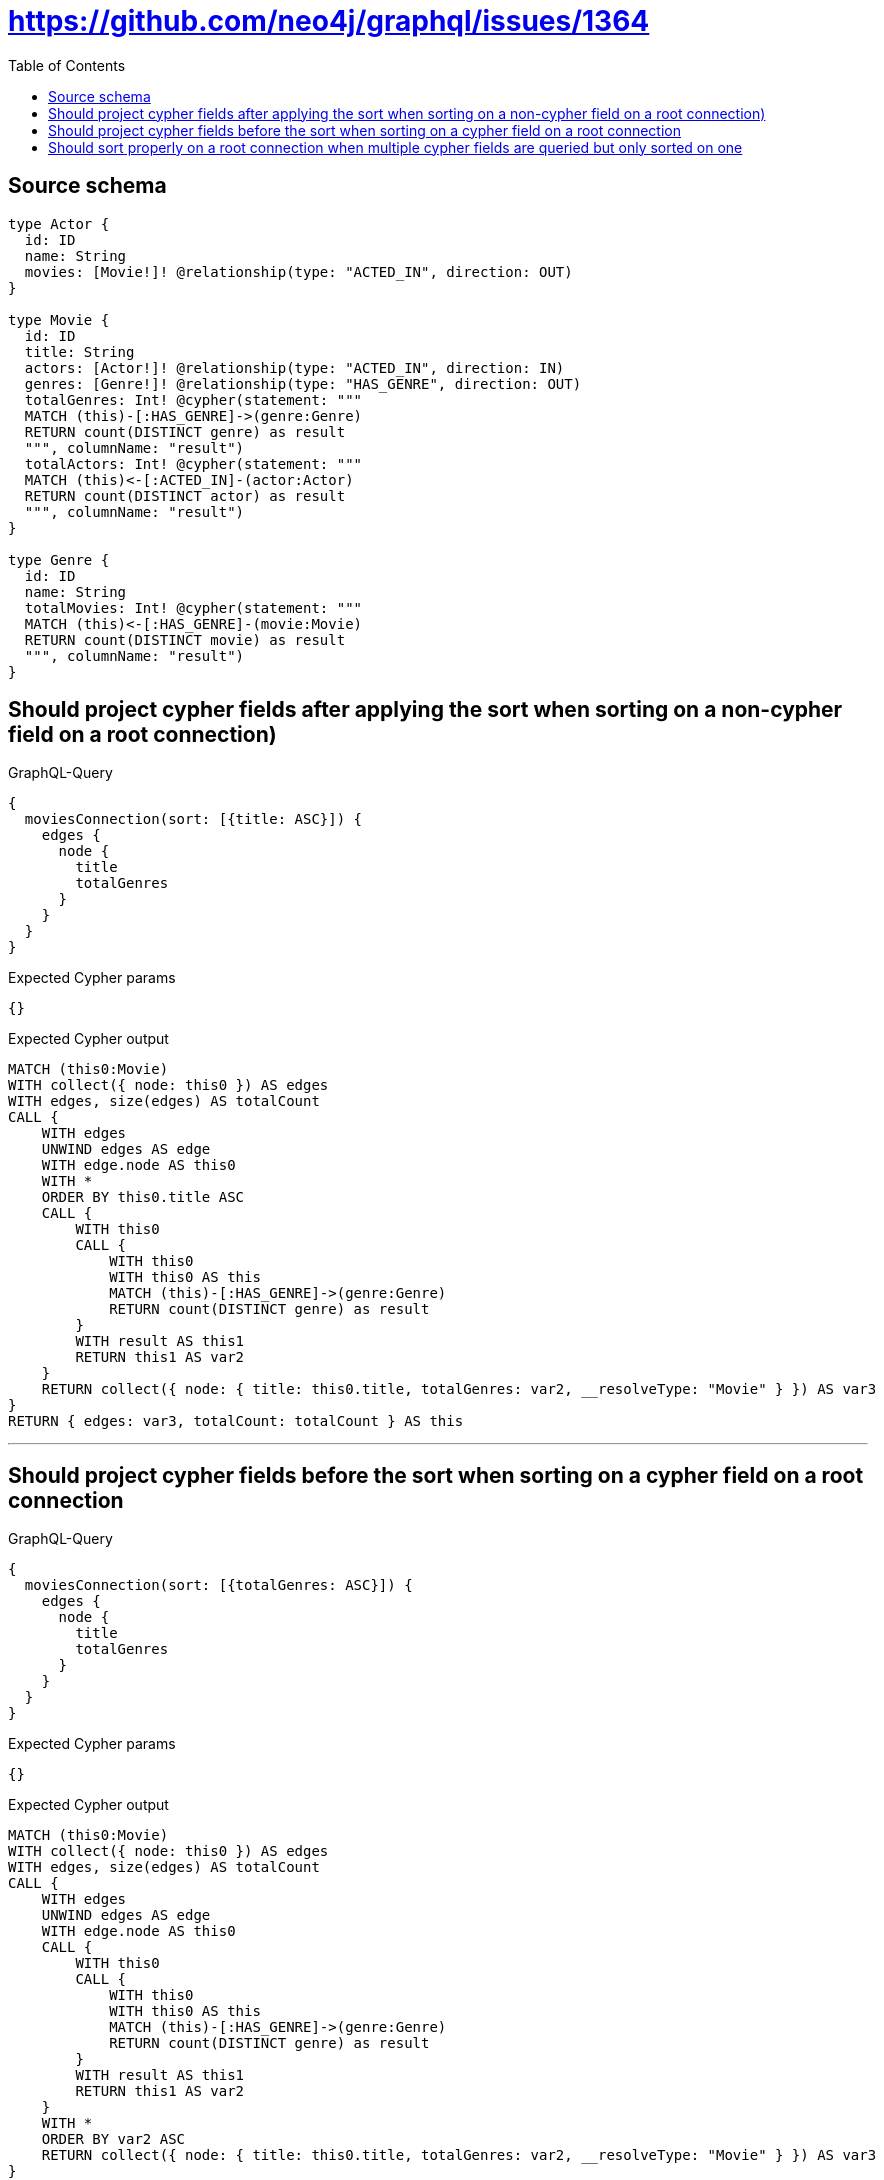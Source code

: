 :toc:

= https://github.com/neo4j/graphql/issues/1364

== Source schema

[source,graphql,schema=true]
----
type Actor {
  id: ID
  name: String
  movies: [Movie!]! @relationship(type: "ACTED_IN", direction: OUT)
}

type Movie {
  id: ID
  title: String
  actors: [Actor!]! @relationship(type: "ACTED_IN", direction: IN)
  genres: [Genre!]! @relationship(type: "HAS_GENRE", direction: OUT)
  totalGenres: Int! @cypher(statement: """
  MATCH (this)-[:HAS_GENRE]->(genre:Genre)
  RETURN count(DISTINCT genre) as result
  """, columnName: "result")
  totalActors: Int! @cypher(statement: """
  MATCH (this)<-[:ACTED_IN]-(actor:Actor)
  RETURN count(DISTINCT actor) as result
  """, columnName: "result")
}

type Genre {
  id: ID
  name: String
  totalMovies: Int! @cypher(statement: """
  MATCH (this)<-[:HAS_GENRE]-(movie:Movie)
  RETURN count(DISTINCT movie) as result
  """, columnName: "result")
}
----
== Should project cypher fields after applying the sort when sorting on a non-cypher field on a root connection)

.GraphQL-Query
[source,graphql]
----
{
  moviesConnection(sort: [{title: ASC}]) {
    edges {
      node {
        title
        totalGenres
      }
    }
  }
}
----

.Expected Cypher params
[source,json]
----
{}
----

.Expected Cypher output
[source,cypher]
----
MATCH (this0:Movie)
WITH collect({ node: this0 }) AS edges
WITH edges, size(edges) AS totalCount
CALL {
    WITH edges
    UNWIND edges AS edge
    WITH edge.node AS this0
    WITH *
    ORDER BY this0.title ASC
    CALL {
        WITH this0
        CALL {
            WITH this0
            WITH this0 AS this
            MATCH (this)-[:HAS_GENRE]->(genre:Genre)
            RETURN count(DISTINCT genre) as result
        }
        WITH result AS this1
        RETURN this1 AS var2
    }
    RETURN collect({ node: { title: this0.title, totalGenres: var2, __resolveType: "Movie" } }) AS var3
}
RETURN { edges: var3, totalCount: totalCount } AS this
----

'''

== Should project cypher fields before the sort when sorting on a cypher field on a root connection

.GraphQL-Query
[source,graphql]
----
{
  moviesConnection(sort: [{totalGenres: ASC}]) {
    edges {
      node {
        title
        totalGenres
      }
    }
  }
}
----

.Expected Cypher params
[source,json]
----
{}
----

.Expected Cypher output
[source,cypher]
----
MATCH (this0:Movie)
WITH collect({ node: this0 }) AS edges
WITH edges, size(edges) AS totalCount
CALL {
    WITH edges
    UNWIND edges AS edge
    WITH edge.node AS this0
    CALL {
        WITH this0
        CALL {
            WITH this0
            WITH this0 AS this
            MATCH (this)-[:HAS_GENRE]->(genre:Genre)
            RETURN count(DISTINCT genre) as result
        }
        WITH result AS this1
        RETURN this1 AS var2
    }
    WITH *
    ORDER BY var2 ASC
    RETURN collect({ node: { title: this0.title, totalGenres: var2, __resolveType: "Movie" } }) AS var3
}
RETURN { edges: var3, totalCount: totalCount } AS this
----

'''

== Should sort properly on a root connection when multiple cypher fields are queried but only sorted on one

.GraphQL-Query
[source,graphql]
----
{
  moviesConnection(sort: [{totalGenres: ASC}]) {
    edges {
      node {
        title
        totalGenres
        totalActors
      }
    }
  }
}
----

.Expected Cypher params
[source,json]
----
{}
----

.Expected Cypher output
[source,cypher]
----
MATCH (this0:Movie)
WITH collect({ node: this0 }) AS edges
WITH edges, size(edges) AS totalCount
CALL {
    WITH edges
    UNWIND edges AS edge
    WITH edge.node AS this0
    CALL {
        WITH this0
        CALL {
            WITH this0
            WITH this0 AS this
            MATCH (this)-[:HAS_GENRE]->(genre:Genre)
            RETURN count(DISTINCT genre) as result
        }
        WITH result AS this1
        RETURN this1 AS var2
    }
    WITH *
    ORDER BY var2 ASC
    CALL {
        WITH this0
        CALL {
            WITH this0
            WITH this0 AS this
            MATCH (this)<-[:ACTED_IN]-(actor:Actor)
            RETURN count(DISTINCT actor) as result
        }
        WITH result AS this3
        RETURN this3 AS var4
    }
    RETURN collect({ node: { title: this0.title, totalGenres: var2, totalActors: var4, __resolveType: "Movie" } }) AS var5
}
RETURN { edges: var5, totalCount: totalCount } AS this
----

'''

